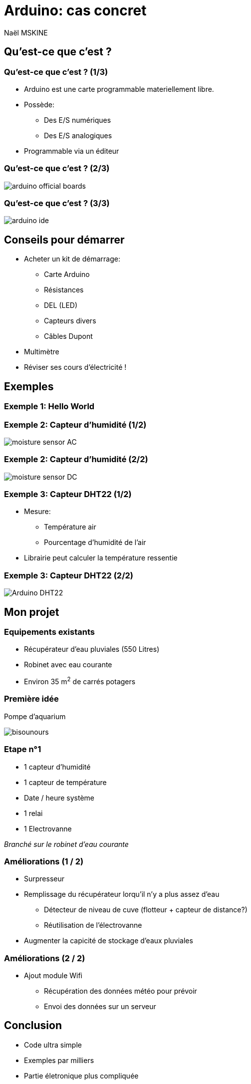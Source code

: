 = Arduino: cas concret
Naël MSKINE

== Qu'est-ce que c'est ?
=== Qu'est-ce que c'est ? (1/3)
* Arduino est une carte programmable materiellement libre.
* Possède:
** Des E/S numériques
** Des E/S analogiques
* Programmable via un éditeur

=== Qu'est-ce que c'est ? (2/3)
image:arduino_official_boards.png[caption="Arduino official boards and modules"]

=== Qu'est-ce que c'est ? (3/3)
image:arduino_ide.png[caption="Arduino IDE"]

== Conseils pour démarrer
* Acheter un kit de démarrage:
** Carte Arduino
** Résistances
** DEL (LED)
** Capteurs divers
** Câbles Dupont
* Multimètre
* Réviser ses cours d'électricité !

== Exemples
=== Exemple 1: Hello World

=== Exemple 2: Capteur d'humidité (1/2)

image:moisture-sensor-AC.png[caption="Capteur d'humidité branché sur le patte AC"]

=== Exemple 2: Capteur d'humidité (2/2)

image:moisture-sensor-DC.png[caption="Capteur d'humidité branché sur le patte DC"]

=== Exemple 3: Capteur DHT22 (1/2)

* Mesure:
** Température air
** Pourcentage d'humidité de l'air
* Librairie peut calculer la température ressentie

=== Exemple 3: Capteur DHT22 (2/2)

image:Arduino-DHT22.jpg[caption="Schéma cablage capteur DHT22"]

== Mon projet

=== Equipements existants
* Récupérateur d'eau pluviales (550 Litres)
* Robinet avec eau courante
* Environ 35 m^2^ de carrés potagers

=== Première idée
Pompe d'aquarium

image:bisounours.jpg[caption="L'utopie de la réussite imédiate"]

=== Etape n°1
* 1 capteur d'humidité
* 1 capteur de température
* Date / heure système
* 1 relai
* 1 Electrovanne

_Branché sur le robinet d'eau courante_

=== Améliorations (1 / 2)
* Surpresseur
* Remplissage du récupérateur lorqu'il n'y a plus assez d'eau
** Détecteur de niveau de cuve (flotteur + capteur de distance?)
** Réutilisation de l'électrovanne
* Augmenter la capicité de stockage d'eaux pluviales

=== Améliorations (2 / 2)
* Ajout module Wifi
** Récupération des données météo pour prévoir
** Envoi des données sur un serveur

== Conclusion
* Code ultra simple
* Exemples par milliers
* Partie életronique plus compliquée
* Base bricolage obligatoire
